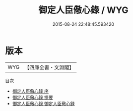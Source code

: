 #+TITLE: 御定人臣儆心錄 / WYG
#+DATE: 2015-08-24 22:48:45.593420
* 版本
 |       WYG|【四庫全書・文淵閣】|
目次
 - [[file:KR2l0022_000.txt::000-1a][御定人臣儆心錄 序]]
 - [[file:KR2l0022_000.txt::000-3a][御定人臣儆心錄 提要]]
 - [[file:KR2l0022_000.txt::000-6a][御定人臣儆心錄 御定人臣儆心録]]
